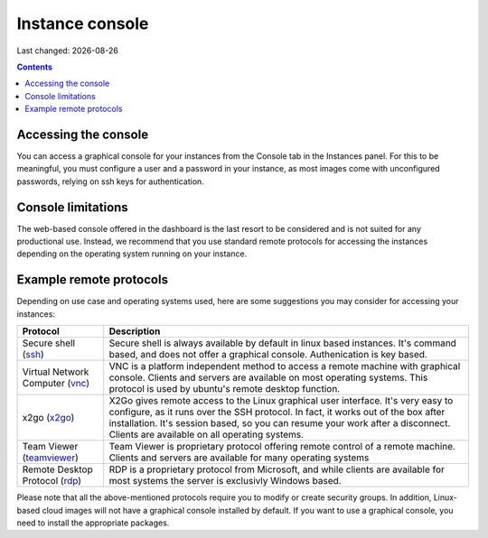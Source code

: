 .. |date| date::

Instance console
================

Last changed: |date|

.. contents::


Accessing the console
---------------------

You can access a graphical console for your instances from the Console tab
in the Instances panel. For this to be meaningful, you must configure a user
and a password in your instance, as most images come with unconfigured passwords,
relying on ssh keys for authentication.

.. image:: images/dash-console.png
   :align: center
   :alt: Dashboard console access


Console limitations
-------------------

The web-based console offered in the dashboard is the last resort to be considered
and is not suited for any productional use. Instead, we recommend that you use
standard remote protocols for accessing the instances depending on the operating
system running on your instance.


Example remote protocols
------------------------

.. _ssh: https://en.wikipedia.org/wiki/Secure_Shell
.. _vnc: https://en.wikipedia.org/wiki/Virtual_Network_Computing
.. _x2go: https://en.wikipedia.org/wiki/X2Go
.. _rdp: https://en.wikipedia.org/wiki/Remote_Desktop_Protocol
.. _teamviewer: https://en.wikipedia.org/wiki/TeamViewer

Depending on use case and operating systems used, here are some suggestions you
may consider for accessing your instances:

+---------------------------------+-------------------------------------------------+
| Protocol                        | Description                                     |
+=================================+=================================================+
|Secure shell (ssh_)              |Secure shell is always available by default in   |
|                                 |linux based instances. It's command based, and   |
|                                 |does not offer a graphical console.              |
|                                 |Authenication is key based.                      |
+---------------------------------+-------------------------------------------------+
|Virtual Network Computer (vnc_)  |VNC is a platform independent method to access   |
|                                 |a remote machine with graphical console. Clients |
|                                 |and servers are available on most operating      |
|                                 |systems. This protocol is used by ubuntu's       |
|                                 |remote desktop function.                         |
+---------------------------------+-------------------------------------------------+
|x2go (x2go_)                     |X2Go gives remote access to the Linux graphical  |
|                                 |user interface. It's very easy to configure, as  |
|                                 |it runs over the SSH protocol. In fact, it works |
|                                 |out of the box after installation. It's session  |
|                                 |based, so you can resume your work after a       |
|                                 |disconnect. Clients are available on all         |
|                                 |operating systems.                               |
+---------------------------------+-------------------------------------------------+
|Team Viewer (teamviewer_)        |Team Viewer is proprietary protocol offering     |
|                                 |remote control of a remote machine. Clients and  |
|                                 |servers are available for many operating systems |
+---------------------------------+-------------------------------------------------+
|Remote Desktop Protocol (rdp_)   |RDP is a proprietary protocol from Microsoft,    |
|                                 |and while clients are available for most systems |
|                                 |the server is exclusivly Windows based.          |
+---------------------------------+-------------------------------------------------+

Please note that all the above-mentioned protocols require you to modify or create
security groups. In addition, Linux-based cloud images will not have a graphical
console installed by default. If you want to use a graphical console, you need to
install the appropriate packages.
